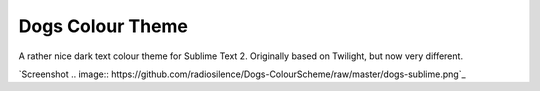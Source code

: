 Dogs Colour Theme
=================

A rather nice dark text colour theme for Sublime Text 2. Originally based on
Twilight, but now very different.

`Screenshot
.. image:: https://github.com/radiosilence/Dogs-ColourScheme/raw/master/dogs-sublime.png`_

.. _Screenshot: https://github.com/radiosilence/Dogs-ColourScheme/raw/master/dogs-sublime.png
